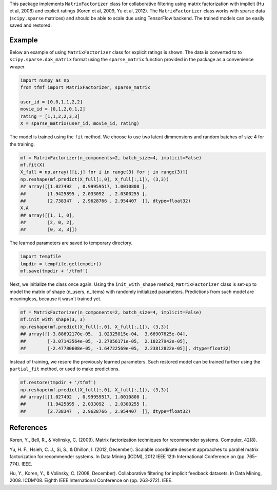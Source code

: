 This package implements ``MatrixFactorizer`` class for collaborative filtering
using matrix factorization with implicit (Hu et al, 2008) and explicit ratings
(Koren et al, 2009, Yu et al, 2012). The ``MatrixFactorizer`` class works with
sparse data (``scipy.sparse`` matrices) and should be able to scale due using
TensorFlow backend. The trained models can be easily saved and restored.

Example
-------

Below an example of using ``MatrixFactorizer`` class for explicit ratings is shown.
The data is converted to to ``scipy.sparse.dok_matrix`` format using the
``sparse_matrix`` function provided in the package as a convenience wraper.

.. code-block:: python

    import numpy as np
    from tfmf import MatrixFactorizer, sparse_matrix

    user_id = [0,0,1,1,2,2]
    movie_id = [0,1,2,0,1,2]
    rating = [1,1,2,2,3,3]
    X = sparse_matrix(user_id, movie_id, rating)

The model is trained using the ``fit`` method. We choose to use two latent dimmensions
and random batches of size 4 for the training. 

.. code-block:: python

    mf = MatrixFactorizer(n_components=2, batch_size=4, implicit=False)
    mf.fit(X)
    X_full = np.array([[i,j] for i in range(3) for j in range(3)])
    np.reshape(mf.predict(X_full[:,0], X_full[:,1]), (3,3))
    ## array([[1.027492  , 0.99959517, 1.0010808 ],
    ##        [1.9425895 , 2.033092  , 2.0300255 ],
    ##        [2.738347  , 2.9628766 , 2.954407  ]], dtype=float32)
    X.A
    ## array([[1, 1, 0],
    ##        [2, 0, 2],
    ##        [0, 3, 3]])

The learned parameters are saved to temporary directory.

.. code-block:: python

    import tempfile
    tmpdir = tempfile.gettempdir()
    mf.save(tmpdir + '/tfmf')

Next, we initialize the class once again. Using the ``init_with_shape`` method,
``MatrixFactorizer`` class is set-up to model the matrix of shape (n_users, n_items)
with randomly initialized parameters. Predictions from such model are meaningless,
because it wasn't trained yet.

.. code-block:: python

    mf = MatrixFactorizer(n_components=2, batch_size=4, implicit=False)
    mf.init_with_shape(3, 3)
    np.reshape(mf.predict(X_full[:,0], X_full[:,1]), (3,3))
    ## array([[-3.88692170e-05,  1.02325015e-04,  3.66907625e-04],
    ##        [-3.07143564e-05, -2.27056171e-05,  2.18227942e-05],
    ##        [-2.47780608e-05, -1.64722569e-05,  2.23812822e-05]], dtype=float32)

Instead of training, we resore the previously learned parameters. Such restored model
can be trained further using the ``partial_fit`` method, or used to make predictions.

.. code-block:: python

    mf.restore(tmpdir + '/tfmf')
    np.reshape(mf.predict(X_full[:,0], X_full[:,1]), (3,3))
    ## array([[1.027492  , 0.99959517, 1.0010808 ],
    ##        [1.9425895 , 2.033092  , 2.0300255 ],
    ##        [2.738347  , 2.9628766 , 2.954407  ]], dtype=float32)

References
----------
               
Koren, Y., Bell, R., & Volinsky, C. (2009).
Matrix factorization techniques for recommender systems. Computer, 42(8).

Yu, H. F., Hsieh, C. J., Si, S., & Dhillon, I. (2012, December).
Scalable coordinate descent approaches to parallel matrix factorization for recommender systems.
In Data Mining (ICDM), 2012 IEEE 12th International Conference on (pp. 765-774). IEEE.

Hu, Y., Koren, Y., & Volinsky, C. (2008, December).
Collaborative filtering for implicit feedback datasets.
In Data Mining, 2008. ICDM'08. Eighth IEEE International Conference on (pp. 263-272). IEEE.
